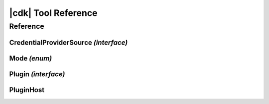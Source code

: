 .. Copyright 2010-2018 Amazon.com, Inc. or its affiliates. All Rights Reserved.

   This work is licensed under a Creative Commons Attribution-NonCommercial-ShareAlike 4.0
   International License (the "License"). You may not use this file except in compliance with the
   License. A copy of the License is located at http://creativecommons.org/licenses/by-nc-sa/4.0/.

   This file is distributed on an "AS IS" BASIS, WITHOUT WARRANTIES OR CONDITIONS OF ANY KIND,
   either express or implied. See the License for the specific language governing permissions and
   limitations under the License.

.. _tool_ref:

####################
|cdk| Tool Reference
####################


Reference
=========

.. js:module:: aws-cdk

CredentialProviderSource *(interface)*
--------------------------------------

.. js:class:: CredentialProviderSource

   .. js:attribute:: name

      A friendly name for the provider, which will be used in error messages, for example.

      :type: ``string``

   .. js:method:: isAvailable()

      Whether the credential provider is even online. Guaranteed to be called before any of the other functions are called.

      :returns: ``Promise<boolean>``

   .. js:method:: canProvideCredentials(accountId)

      Whether the credential provider can provide credentials for the given account.

      :param string accountId: the account ID for which credentials are needed.
      :returns: ``Promise<boolean>``

   .. js:method:: getProvider(accountId, mode)

      Construct a credential provider for the given account and the given access mode.
      Guaranteed to be called only if canProvideCredentails() returned true at some point.

      :param string accountId: the account ID for which credentials are needed.
      :param aws-cdk.Mode mode: the kind of operations the credentials are intended to perform.
      :returns: ``Promise<aws.Credentials>``

Mode *(enum)*
-------------

.. js:class:: Mode

   .. js:data:: ForReading

      Credentials are inteded to be used for read-only scenarios.

   .. js:data:: ForWriting

      Credentials are intended to be used for read-write scenarios.

Plugin *(interface)*
--------------------

.. js:class:: Plugin()

   .. js:attribute:: version

      The version of the plug-in interface used by the plug-in. This will be used by
      the plug-in host to handle version changes. Currently, the only valid value for
      this attribute is ``'1'``.

      :type: ``string``

   .. js:method:: init(host)

      When defined, this function is invoked right after the plug-in has been loaded,
      so that the plug-in is able to initialize itself. It may call methods of the
      :js:class:`~aws-cdk.PluginHost` instance it receives to register new
      :js:class:`~aws-cdk.CredentialProviderSource` instances.

      :param aws-cdk.PluginHost host: The |cdk| plugin host
      :returns: ``void``

PluginHost
----------

.. js:class:: PluginHost()

   .. js:data:: instance

      :type: :js:class:`~aws-cdk.PluginHost`

   .. js:method:: load(moduleSpec)

      Loads a plug-in into this PluginHost.

      :param string moduleSpec: the specification (path or name) of the plug-in module to be loaded.
      :throws Error: if the provided ``moduleSpec`` cannot be loaded or is not a valid :js:class:`~aws-cdk.Plugin`.
      :returns: ``void``

   .. js:method:: registerCredentialProviderSource(source)

      Allows plug-ins to register new :js:class:`~aws-cdk.CredentialProviderSources`.

      :param aws-cdk.CredentialProviderSources source: a new CredentialProviderSource to register.
      :returns: ``void``
